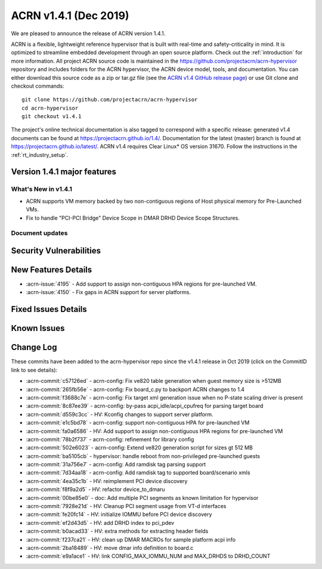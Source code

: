 .. _release_notes_1.4.1:

ACRN v1.4.1 (Dec 2019)
######################

We are pleased to announce the release of ACRN version 1.4.1.

ACRN is a flexible, lightweight reference hypervisor that is built with
real-time and safety-criticality in mind. It is optimized to streamline embedded
development through an open source platform. Check out the :ref:`introduction` for more information.
All project ACRN source code is maintained in the https://github.com/projectacrn/acrn-hypervisor
repository and includes folders for the ACRN hypervisor, the ACRN device
model, tools, and documentation. You can either download this source code as
a zip or tar.gz file (see the `ACRN v1.4 GitHub release page
<https://github.com/projectacrn/acrn-hypervisor/releases/tag/v1.4>`_)
or use Git clone and checkout commands::

   git clone https://github.com/projectacrn/acrn-hypervisor
   cd acrn-hypervisor
   git checkout v1.4.1

The project's online technical documentation is also tagged to correspond
with a specific release: generated v1.4 documents can be found at https://projectacrn.github.io/1.4/.
Documentation for the latest (master) branch is found at https://projectacrn.github.io/latest/.
ACRN v1.4 requires Clear Linux* OS version 31670. Follow the
instructions in the :ref:`rt_industry_setup`.

Version 1.4.1 major features
****************************

What's New in v1.4.1
====================
* ACRN supports VM memory backed by two non-contiguous regions of Host physical memory
  for Pre-Launched VMs.
* Fix to handle "PCI-PCI Bridge" Device Scope in DMAR DRHD Device Scope Structures.

Document updates
================

Security Vulnerabilities
************************

New Features Details
********************

- :acrn-issue:`4195` - Add support to assign non-contiguous HPA regions for pre-launched VM.
- :acrn-issue:`4150` - Fix gaps in ACRN support for server platforms.

Fixed Issues Details
********************

Known Issues
************

Change Log
**********

These commits have been added to the acrn-hypervisor repo since the v1.4.1
release in Oct 2019 (click on the CommitID link to see details):

.. comment

   This list is obtained from this git command (update the date to pick up
   changes since the last release):

   git log --pretty=format:'- :acrn-commit:`%h` - %s' --after="2019-09-28"

- :acrn-commit:`c57126ed` - acrn-config: Fix ve820 table generation when guest memory size is >512MB
- :acrn-commit:`265fb56e` - acrn-config: Fix board_c.py to backport ACRN changes to 1.4
- :acrn-commit:`f3688c7e` - acrn-config: Fix target xml generation issue when no P-state scaling driver is present
- :acrn-commit:`8c87ee39` - acrn-config: by-pass acpi_idle/acpi_cpufreq for parsing target board
- :acrn-commit:`d559c3cc` - HV: Kconfig changes to support server platform.
- :acrn-commit:`e1c5bd78` - acrn-config: support non-contiguous HPA for pre-launched VM
- :acrn-commit:`fa0a6586` - HV: Add support to assign non-contiguous HPA regions for pre-launched VM
- :acrn-commit:`78b2f737` - acrn-config: refinement for library config
- :acrn-commit:`502e6023` - acrn-config: Extend ve820 generation script for sizes gt 512 MB
- :acrn-commit:`ba5105cb` - hypervisor: handle reboot from non-privileged pre-launched guests
- :acrn-commit:`31a756e7` - acrn-config: Add ramdisk tag parsing support
- :acrn-commit:`7d34aa18` - acrn-config: Add ramdisk tag to supported board/scenario xmls
- :acrn-commit:`4ea35c1b` - HV: reimplement PCI device discovery
- :acrn-commit:`f8f9a2d5` - HV: refactor device_to_dmaru
- :acrn-commit:`00be85e0` - doc: Add multiple PCI segments as known limitation for hypervisor
- :acrn-commit:`7928e21d` - HV: Cleanup PCI segment usage from VT-d interfaces
- :acrn-commit:`fe20fc14` - HV: initialize IOMMU before PCI device discovery
- :acrn-commit:`ef2d43d5` - HV: add DRHD index to pci_pdev
- :acrn-commit:`b0acad33` - HV: extra methods for extracting header fields
- :acrn-commit:`f237ca21` - HV: clean up DMAR MACROs for sample platform acpi info
- :acrn-commit:`2ba18489` - HV: move dmar info definition to board.c
- :acrn-commit:`e9a1ace1` - HV: link CONFIG_MAX_IOMMU_NUM and MAX_DRHDS to DRHD_COUNT
